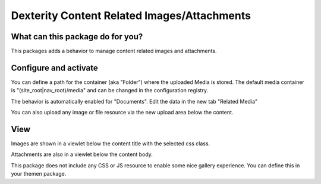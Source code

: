 ############################################
Dexterity Content Related Images/Attachments
############################################


What can this package do for you?
=================================

This packages adds a behavior to manage content related images and attachments.


Configure and activate
======================

You can define a path for the container (aka "Folder") where the uploaded Media is stored.
The default media container is "(site_root|nav_root)/media" and can be changed in the configuration registry.

The behavior is automatically enabled for "Documents".
Edit the data in the new tab "Related Media"

.. image:: https://raw.githubusercontent.com/kombinat/collective.behavior.relatedmedia/master/docs/collective.behavior.relatedmedia.png

You can also upload any image or file resource via the new upload area below the content.

.. image:: https://raw.githubusercontent.com/kombinat/collective.behavior.relatedmedia/master/docs/collective.behavior.relatedmedia_view.png


View
====

Images are shown in a viewlet below the content title with the selected
css class.

Attachments are also in a viewlet below the content body.

This package does not include any CSS or JS resource to enable some nice
gallery experience. You can define this in your themen package.


.. _`pat-upload`: http://plone.github.io/mockup/dev/#pattern/dropzone
